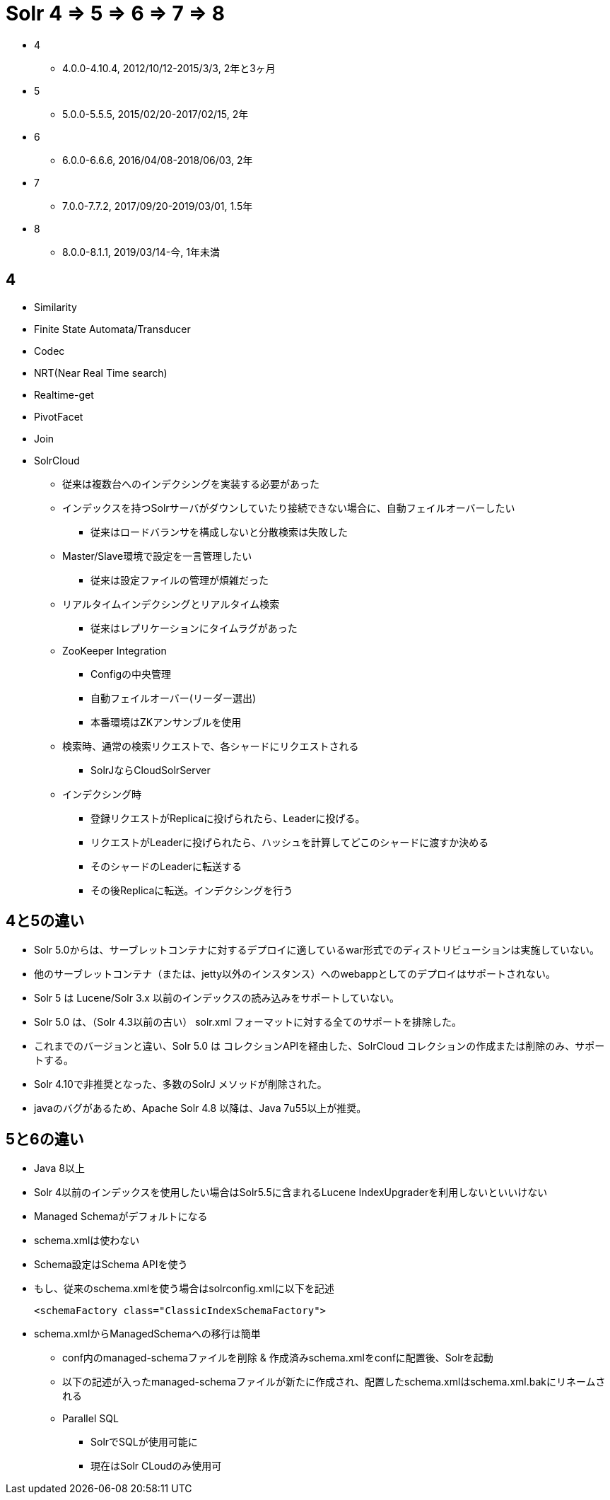 = Solr 4 => 5 => 6 => 7 => 8

* 4
** 4.0.0-4.10.4, 2012/10/12-2015/3/3, 2年と3ヶ月
* 5
** 5.0.0-5.5.5, 2015/02/20-2017/02/15, 2年
* 6
** 6.0.0-6.6.6, 2016/04/08-2018/06/03, 2年
* 7
** 7.0.0-7.7.2, 2017/09/20-2019/03/01, 1.5年
* 8
** 8.0.0-8.1.1, 2019/03/14-今, 1年未満

== 4
* Similarity
* Finite State Automata/Transducer
* Codec
* NRT(Near Real Time search)
* Realtime-get
* PivotFacet
* Join
* SolrCloud
** 従来は複数台へのインデクシングを実装する必要があった
** インデックスを持つSolrサーバがダウンしていたり接続できない場合に、自動フェイルオーバーしたい
*** 従来はロードバランサを構成しないと分散検索は失敗した
** Master/Slave環境で設定を一言管理したい
*** 従来は設定ファイルの管理が煩雑だった
** リアルタイムインデクシングとリアルタイム検索
*** 従来はレプリケーションにタイムラグがあった
** ZooKeeper Integration
*** Configの中央管理
*** 自動フェイルオーバー(リーダー選出)
*** 本番環境はZKアンサンブルを使用
** 検索時、通常の検索リクエストで、各シャードにリクエストされる
*** SolrJならCloudSolrServer
** インデクシング時
*** 登録リクエストがReplicaに投げられたら、Leaderに投げる。
*** リクエストがLeaderに投げられたら、ハッシュを計算してどこのシャードに渡すか決める
*** そのシャードのLeaderに転送する
*** その後Replicaに転送。インデクシングを行う

== 4と5の違い

* Solr 5.0からは、サーブレットコンテナに対するデプロイに適しているwar形式でのディストリビューションは実施していない。
* 他のサーブレットコンテナ（または、jetty以外のインスタンス）へのwebappとしてのデプロイはサポートされない。
* Solr 5 は Lucene/Solr 3.x 以前のインデックスの読み込みをサポートしていない。
* Solr 5.0 は、（Solr 4.3以前の古い） solr.xml フォーマットに対する全てのサポートを排除した。
* これまでのバージョンと違い、Solr 5.0 は コレクションAPIを経由した、SolrCloud コレクションの作成または削除のみ、サポートする。
* Solr 4.10で非推奨となった、多数のSolrJ メソッドが削除された。
* javaのバグがあるため、Apache Solr 4.8 以降は、Java 7u55以上が推奨。

== 5と6の違い
* Java 8以上
* Solr 4以前のインデックスを使用したい場合はSolr5.5に含まれるLucene IndexUpgraderを利用しないといいけない
* Managed Schemaがデフォルトになる
* schema.xmlは使わない
* Schema設定はSchema APIを使う
* もし、従来のschema.xmlを使う場合はsolrconfig.xmlに以下を記述
+
----
<schemaFactory class="ClassicIndexSchemaFactory">
----

* schema.xmlからManagedSchemaへの移行は簡単
** conf内のmanaged-schemaファイルを削除 & 作成済みschema.xmlをconfに配置後、Solrを起動
** 以下の記述が入ったmanaged-schemaファイルが新たに作成され、配置したschema.xmlはschema.xml.bakにリネームされる
** Parallel SQL
*** SolrでSQLが使用可能に
*** 現在はSolr CLoudのみ使用可
